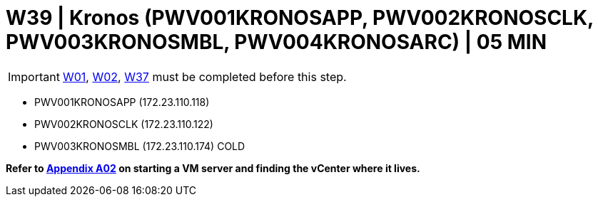 = W39 | Kronos (PWV001KRONOSAPP, PWV002KRONOSCLK, PWV003KRONOSMBL, PWV004KRONOSARC) | 05 MIN

===================
IMPORTANT: xref:chapter4/tier0/windows/W01.adoc[W01], xref:chapter4/tier0/windows/W02.adoc[W02], xref:chapter4/tier1c/windows/W37.adoc[W37] must be completed before this step.
===================

- PWV001KRONOSAPP (172.23.110.118)
- PWV002KRONOSCLK (172.23.110.122)
- PWV003KRONOSMBL (172.23.110.174)                    COLD

*Refer to xref:chapter4/appendix/A02.adoc[Appendix A02] on starting a VM server and finding the vCenter where it lives.*